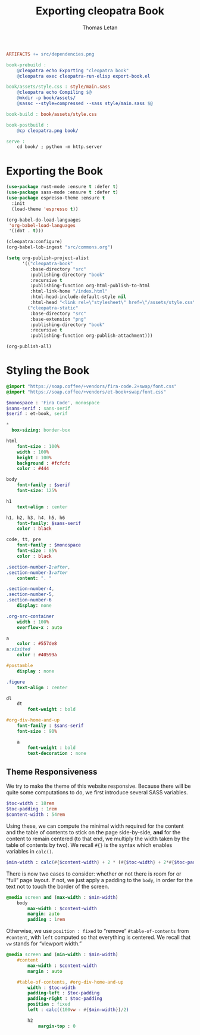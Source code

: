 #+TITLE: Exporting cleopatra Book
#+AUTHOR: Thomas Letan
#+HTML_LINK_UP: ../procs.html

#+BEGIN_SRC makefile :tangle book.mk
ARTIFACTS += src/dependencies.png

book-prebuild :
	@cleopatra echo Exporting "cleopatra book"
	@cleopatra exec cleopatra-run-elisp export-book.el

book/assets/style.css : style/main.sass
	@cleopatra echo Compiling $@
	@mkdir -p book/assets/
	@sassc --style=compressed --sass style/main.sass $@

book-build : book/assets/style.css

book-postbuild :
	@cp cleopatra.png book/

serve :
	cd book/ ; python -m http.server
#+END_SRC

* Exporting the Book

#+BEGIN_SRC emacs-lisp :tangle export-book.el :noweb no-export
(use-package rust-mode :ensure t :defer t)
(use-package sass-mode :ensure t :defer t)
(use-package espresso-theme :ensure t
  :init
  (load-theme 'espresso t))

(org-babel-do-load-languages
 'org-babel-load-languages
 '((dot . t)))

(cleopatra:configure)
(org-babel-lob-ingest "src/commons.org")

(setq org-publish-project-alist
      '(("cleopatra-book"
         :base-directory "src"
         :publishing-directory "book"
         :recursive t
         :publishing-function org-html-publish-to-html
         :html-link-home "/index.html"
         :html-head-include-default-style nil
         :html-head "<link rel=\"stylesheet\" href=\"/assets/style.css\">")
        ("cleopatra-static"
         :base-directory "src"
         :base-extension "png"
         :publishing-directory "book"
         :recursive t
         :publishing-function org-publish-attachment)))

(org-publish-all)
#+END_SRC

* Styling the Book

#+BEGIN_SRC sass :tangle style/main.sass
@import "https://soap.coffee/+vendors/fira-code.2+swap/font.css"
@import "https://soap.coffee/+vendors/et-book+swap/font.css"

$monospace : 'Fira Code', monospace
$sans-serif : sans-serif
$serif : et-book, serif

*
  box-sizing: border-box

html
    font-size : 100%
    width : 100%
    height : 100%
    background : #fcfcfc
    color : #444

body
    font-family : $serif
    font-size: 125%

h1
    text-align : center

h1, h2, h3, h4, h5, h6
    font-family: $sans-serif
    color : black

code, tt, pre
    font-family : $monospace
    font-size : 85%
    color : black

.section-number-2:after,
.section-number-3:after
    content: ". "

.section-number-4,
.section-number-5,
.section-number-6
    display: none

.org-src-container
    width : 100%
    overflow-x : auto

a
    color : #557de8
a:visited
    color : #40599a

#postamble
    display : none

.figure
    text-align : center

dl
    dt
        font-weight : bold

#org-div-home-and-up
    font-family : $sans-serif
    font-size : 90%

    a
        font-weight : bold
        text-decoration : none
#+END_SRC

** Theme Responsiveness

We try to make the theme of this website responsive. Because there will be quite
some computations to do, we first introduce several SASS variables.

#+BEGIN_SRC sass :tangle style/main.sass
$toc-width : 18rem
$toc-padding : 1rem
$content-width : 54rem
#+END_SRC

Using these, we can compute the minimal width required for the content and the
table of contents to stick on the page side-by-side, *and* for the content to
remain centered (to that end, we multiply the width taken by the table of
contents by two).  We recall ~#{}~ is the syntax which enables variables in
~calc()~.

#+BEGIN_SRC sass :tangle style/main.sass
$min-width : calc(#{$content-width} + 2 * (#{$toc-width} + 2*#{$toc-padding}))
#+END_SRC

There is now two cases to consider: whether or not there is room for or “full”
page layout. If not, we just apply a padding to the ~body~, in order for the
text not to touch the border of the screen.

#+BEGIN_SRC sass :tangle style/main.sass
@media screen and (max-width : $min-width)
    body
        max-width : $content-width
        margin: auto
        padding : 1rem
#+END_SRC

Otherwise, we use ~position : fixed~ to “remove” ~#table-of-contents~ from
~#content~, with ~left~ computed so that everything is centered. We recall that
~vw~ stands for “viewport width.”

#+BEGIN_SRC sass :tangle style/main.sass
@media screen and (min-width : $min-width)
    #content
        max-width : $content-width
        margin : auto

    #table-of-contents, #org-div-home-and-up
        width : $toc-width
        padding-left : $toc-padding
        padding-right : $toc-padding
        position : fixed
        left : calc((100vw - #{$min-width})/2)

        h2
            margin-top : 0
#+END_SRC
